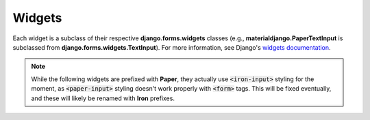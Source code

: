 =======
Widgets
=======

Each widget is a subclass of their respective **django.forms.widgets** classes (e.g., **materialdjango.PaperTextInput** is subclassed from **django.forms.widgets.TextInput**). For more information, see Django's `widgets documentation`_.

.. note::

    While the following widgets are prefixed with **Paper**, they actually use `<iron-input>`:code: styling for the moment, as `<paper-input>`:code: styling doesn't work properly with `<form>`:code: tags. This will be fixed eventually, and these will likely be renamed with **Iron** prefixes.

.. _widgets documentation: https://docs.djangoproject.com/en/1.10/ref/forms/widgets/

.. py:class:: PaperTextInput

    Subclass of Django's `TextInput`_ with `<iron-input>`:code: Material Design styling.

.. py:class:: PaperPasswordInput

    Subclass of Django's `PasswordInput`_ widget with `<iron-input>`:code: Material Design styling.

.. py:class:: PaperEmailInput

    Subclass of Django's `EmailInput`_ widget with `<iron-input>`:code: Material Design styling.

.. py:class:: PaperTextArea

    Subclass of Django's `TextArea`_ widget with `<iron-input>`:code: Material Design styling.

.. py:class:: PaperCheckboxInput

    Subclass of Django's `CheckboxInput`_ widget with `<iron-input>`:code: Material Design styling.

.. _TextInput: https://docs.djangoproject.com/en/1.10/ref/forms/widgets/#textinput
.. _PasswordInput: https://docs.djangoproject.com/en/1.10/ref/forms/widgets/#passwordinput
.. _EmailInput: https://docs.djangoproject.com/en/1.10/ref/forms/widgets/#emailinput
.. _TextArea: https://docs.djangoproject.com/en/1.10/ref/forms/widgets/#textarea
.. _CheckboxInput: https://docs.djangoproject.com/en/1.10/ref/forms/widgets/#checkboxinput
